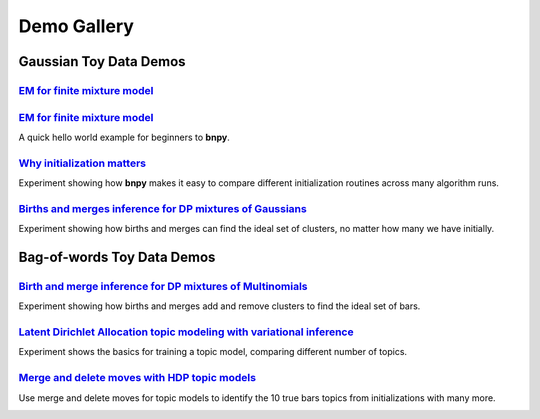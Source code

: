 =====================
Demo Gallery
=====================


Gaussian Toy Data Demos
=======================


`EM for finite mixture model <./GaussianToyData-FiniteMixtureModel-EM.html>`__
-----------------------------

.. raw:: html

	<div class="row">
	<div class="media">
	<div class="pull-left">
	<a href="#">
	  <img class="media-object" src="..." alt="...">
	</a>
	</div>
	<div class="media-body">
	Quick hello-world example for beginners.
	</div>
	</div>
	</div>


`EM for finite mixture model <./GaussianToyData-FiniteMixtureModel-EM.html>`__
-------------------------------------------------------------------------------

A quick hello world example for beginners to **bnpy**.

.. image:: DemoIndex_files/DemoIndex_4_0.png



`Why initialization matters <./GaussianToyData-ExperimentalComparisonOfInitialization.html>`__
-----------------------------------------------------------------------------------------------

Experiment showing how **bnpy** makes it easy to compare different
initialization routines across many algorithm runs.

.. image:: DemoIndex_files/DemoIndex_6_0.png



`Births and merges inference for DP mixtures of Gaussians <./GaussianToyData-DPMixtureModel-MemoizedWithBirthsAndMerges.html>`__
---------------------------------------------------------------------------------------------------------------------------------

Experiment showing how births and merges can find the ideal set of
clusters, no matter how many we have initially.

.. image:: DemoIndex_files/DemoIndex_8_0.png



Bag-of-words Toy Data Demos
===========================

.. image:: DemoIndex_files/DemoIndex_10_0.png



`Birth and merge inference for DP mixtures of Multinomials <./BarsToyData-DPMixtureModel-MemoizedWithBirthsAndMerges.html>`__
------------------------------------------------------------------------------------------------------------------------------

Experiment showing how births and merges add and remove clusters to find
the ideal set of bars.

.. image:: DemoIndex_files/DemoIndex_12_0.png



`Latent Dirichlet Allocation topic modeling with variational inference <./BarsToyData-FiniteTopicModel-Variational.html>`__
----------------------------------------------------------------------------------------------------------------------------

Experiment shows the basics for training a topic model, comparing
different number of topics.

.. image:: DemoIndex_files/DemoIndex_14_0.png



`Merge and delete moves with HDP topic models <./BarsToyData-HDPTopicModel-VariationalWithMergeDelete.html>`__
---------------------------------------------------------------------------------------------------------------

Use merge and delete moves for topic models to identify the 10 true bars
topics from initializations with many more.


.. image:: DemoIndex_files/DemoIndex_16_0.png
